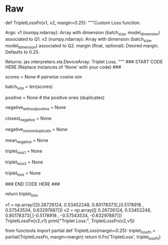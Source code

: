 #+BEGIN_COMMENT
.. title: Siamese Networks: Hard Negative Mining
.. slug: siamese-networks-hard-negative-mining
.. date: 2021-01-25 19:37:28 UTC-08:00
.. tags: 
.. category: 
.. link: 
.. description: 
.. type: text

#+END_COMMENT
* Raw
#+begin_example python
# ### 2.2 Hard  Negative Mining
# 
# 
# You will now implement the `TripletLoss`.<br>
# As explained in the lecture, loss is composed of two terms. One term utilizes the mean of all the non duplicates, the second utilizes the *closest negative*. Our loss expression is then:
#  
# \begin{align}
#  \mathcal{Loss_1(A,P,N)} &=\max \left( -cos(A,P)  + mean_{neg} +\alpha, 0\right) \\
#  \mathcal{Loss_2(A,P,N)} &=\max \left( -cos(A,P)  + closest_{neg} +\alpha, 0\right) \\
# \mathcal{Loss(A,P,N)} &= mean(Loss_1 + Loss_2) \\
# \end{align}
# 
# 
# Further, two sets of instructions are provided. The first set provides a brief description of the task. If that set proves insufficient, a more detailed set can be displayed.  
# 
# <a name='ex03'></a>
# ### Exercise 03
# 
# **Instructions (Brief):** Here is a list of things you should do: <br>
# 
# - As this will be run inside trax, use `fastnp.xyz` when using any `xyz` numpy function
# - Use `fastnp.dot` to calculate the similarity matrix $v_1v_2^T$ of dimension `batch_size` x `batch_size`
# - Take the score of the duplicates on the diagonal `fastnp.diagonal`
# - Use the `trax` functions `fastnp.eye` and `fastnp.maximum` for the identity matrix and the maximum.

# <details>    
# <summary>
#     <font size="3" color="darkgreen"><b>More Detailed Instructions </b></font>
# </summary>
# We'll describe the algorithm using a detailed example. Below, V1, V2 are the output of the normalization blocks in our model. Here we will use a batch_size of 4 and a d_model of 3. As explained in lecture, the inputs, Q1, Q2 are arranged so that corresponding inputs are duplicates while non-corresponding entries are not. The outputs will have the same pattern.
# <img src = "C3_W4_triploss1.png" style="width:1021px;height:229px;"/>
# This testcase arranges the outputs, v1,v2, to highlight different scenarios. Here, the first two outputs V1[0], V2[0] match exactly - so the model is generating the same vector for Q1[0] and Q2[0] inputs. The second outputs differ, circled in orange, we set, V2[1] is set to match V2[**2**], simulating a model which is generating very poor results. V1[3] and V2[3] match exactly again while V1[4] and V2[4] are set to be exactly wrong - 180 degrees from each other, circled in blue. 
# 
# The first step is to compute the cosine similarity matrix or `score` in the code. As explained in lecture, this is $$V_1 V_2^T$$ This is generated with `fastnp.dot`.
# <img src = "C3_W4_triploss2.png" style="width:959px;height:236px;"/>
# The clever arrangement of inputs creates the data needed for positive *and* negative examples without having to run all pair-wise combinations. Because Q1[n] is a duplicate of only Q2[n], other combinations are explicitly created negative examples or *Hard Negative* examples. The matrix multiplication efficiently produces the cosine similarity of all positive/negative combinations as shown above on the left side of the diagram. 'Positive' are the results of duplicate examples and 'negative' are the results of explicitly created negative examples. The results for our test case are as expected, V1[0]V2[0] match producing '1' while our other 'positive' cases (in green) don't match well, as was arranged. The V2[2] was set to match V1[3] producing a poor match at `score[2,2]` and an undesired 'negative' case of a '1' shown in grey. 
# 
# With the similarity matrix (`score`) we can begin to implement the loss equations. First, we can extract $$cos(A,P)$$ by utilizing `fastnp.diagonal`. The goal is to grab all the green entries in the diagram above. This is `positive` in the code.
# 
# Next, we will create the *closest_negative*. This is the nonduplicate entry in V2 that is closest (has largest cosine similarity) to an entry in V1. Each row, n, of `score` represents all comparisons of the results of Q1[n] vs Q2[x] within a batch. A specific example in our testcase is row `score[2,:]`. It has the cosine similarity of V1[2] and V2[x]. The *closest_negative*, as was arranged, is V2[2] which has a score of 1. This is the maximum value of the 'negative' entries (blue entries in the diagram).
# 
# To implement this, we need to pick the maximum entry on a row of `score`, ignoring the 'positive'/green entries. To avoid selecting the 'positive'/green entries, we can make them larger negative numbers. Multiply `fastnp.eye(batch_size)` with 2.0 and subtract it out of `scores`. The result is `negative_without_positive`. Now we can use `fastnp.max`, row by row (axis=1), to select the maximum which is `closest_negative`.
# 
# Next, we'll create *mean_negative*. As the name suggests, this is the mean of all the 'negative'/blue values in `score` on a row by row basis. We can use `fastnp.eye(batch_size)` and a constant, this time to create a mask with zeros on the diagonal. Element-wise multiply this with `score` to get just the 'negative values. This is `negative_zero_on_duplicate` in the code. Compute the mean by using `fastnp.sum` on `negative_zero_on_duplicate` for `axis=1` and divide it by `(batch_size - 1)` . This is `mean_negative`.
# 
# Now, we can compute loss using the two equations above and `fastnp.maximum`. This will form `triplet_loss1` and `triplet_loss2`. 
# 
# `triple_loss` is the `fastnp.mean` of the sum of the two individual losses.
# 
# Once you have this code matching the expected results, you can clip out the section between ### START CODE HERE and ### END CODE HERE it out and insert it into TripletLoss below.
# 
#  
# <\details>  

# In[ ]:


# UNQ_C3 (UNIQUE CELL IDENTIFIER, DO NOT EDIT)
# GRADED FUNCTION: TripletLossFn
def TripletLossFn(v1, v2, margin=0.25):
    """Custom Loss function.

    Args:
        v1 (numpy.ndarray): Array with dimension (batch_size, model_dimension) associated to Q1.
        v2 (numpy.ndarray): Array with dimension (batch_size, model_dimension) associated to Q2.
        margin (float, optional): Desired margin. Defaults to 0.25.

    Returns:
        jax.interpreters.xla.DeviceArray: Triplet Loss.
    """
    ### START CODE HERE (Replace instances of 'None' with your code) ###
    
    # use fastnp to take the dot product of the two batches (don't forget to transpose the second argument)
    scores = None  # pairwise cosine sim
    # calculate new batch size
    batch_size = len(scores)
    # use fastnp to grab all postive `diagonal` entries in `scores`
    positive = None  # the positive ones (duplicates)
    # multiply `fastnp.eye(batch_size)` with 2.0 and subtract it out of `scores`
    negative_without_positive = None
    # take the row by row `max` of `negative_without_positive`. 
    # Hint: negative_without_positive.max(axis = [?])  
    closest_negative = None
    # subtract `fastnp.eye(batch_size)` out of 1.0 and do element-wise multiplication with `scores`
    negative_zero_on_duplicate = None
    # use `fastnp.sum` on `negative_zero_on_duplicate` for `axis=1` and divide it by `(batch_size - 1)` 
    mean_negative = None
    # compute `fastnp.maximum` among 0.0 and `A`
    # A = subtract `positive` from `margin` and add `closest_negative` 
    triplet_loss1 = None
    # compute `fastnp.maximum` among 0.0 and `B`
    # B = subtract `positive` from `margin` and add `mean_negative`
    triplet_loss2 = None
    # add the two losses together and take the `fastnp.mean` of it
    triplet_loss = None
    
    ### END CODE HERE ###
    
    return triplet_loss


# In[ ]:


v1 = np.array([[0.26726124, 0.53452248, 0.80178373],[0.5178918 , 0.57543534, 0.63297887]])
v2 = np.array([[ 0.26726124,  0.53452248,  0.80178373],[-0.5178918 , -0.57543534, -0.63297887]])
TripletLossFn(v2,v1)
print("Triplet Loss:", TripletLossFn(v2,v1))


# **Expected Output:**
# ```CPP
# Triplet Loss: 0.5
# ```   

# To make a layer out of a function with no trainable variables, use `tl.Fn`.

# In[ ]:


from functools import partial
def TripletLoss(margin=0.25):
    triplet_loss_fn = partial(TripletLossFn, margin=margin)
    return tl.Fn('TripletLoss', triplet_loss_fn)


# <a name='3'></a>
#+end_example  
